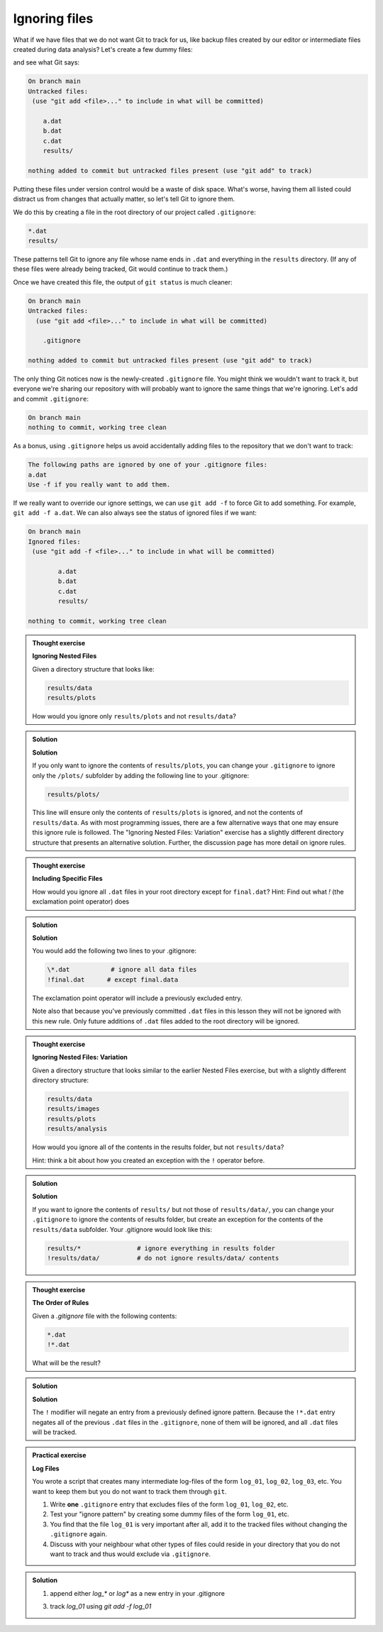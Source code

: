 Ignoring files
--------------

What if we have files that we do not want Git to track for us,
like backup files created by our editor or intermediate files created during data analysis?
Let's create a few dummy files:

.. code-block:: bash
    :caption: |cli|

    mkdir results
    touch a.dat b.dat c.dat results/a.out results/b.out

and see what Git says:

.. code-block:: bash
    :caption: |cli|

    git status

.. code-block:: output

    On branch main
    Untracked files:
     (use "git add <file>..." to include in what will be committed)

        a.dat
        b.dat
        c.dat
        results/

    nothing added to commit but untracked files present (use "git add" to track)

Putting these files under version control would be a waste of disk space.
What's worse, having them all listed could distract us from changes that actually matter,
so let's tell Git to ignore them.

We do this by creating a file in the root directory of our project called ``.gitignore``:

.. code-block:: bash
    :caption: |cli|

    nano .gitignore
    cat .gitignore


.. code-block:: output

    *.dat
    results/

These patterns tell Git to ignore any file whose name ends in ``.dat``
and everything in the ``results`` directory. (If any of these files were already being tracked,
Git would continue to track them.)

Once we have created this file, the output of ``git status`` is much cleaner:

.. code-block:: bash
    :caption: |cli|

    git status

.. code-block:: output
    
    On branch main
    Untracked files:
      (use "git add <file>..." to include in what will be committed)

        .gitignore

    nothing added to commit but untracked files present (use "git add" to track)

The only thing Git notices now is the newly-created ``.gitignore`` file.
You might think we wouldn't want to track it, but everyone we're sharing our repository with will probably want to ignore
the same things that we're ignoring. Let's add and commit ``.gitignore``:

.. code-block:: bash
    :caption: |cli|

    git add .gitignore
    git commit -m "Ignore data files and the results folder."
    git status

.. code-block:: output

    On branch main
    nothing to commit, working tree clean


As a bonus, using ``.gitignore`` helps us avoid accidentally adding files to the repository that we don't want to track:

.. code-block:: bash
    :caption: |cli|

    git add a.dat

.. code-block:: output
    
    The following paths are ignored by one of your .gitignore files:
    a.dat
    Use -f if you really want to add them.

If we really want to override our ignore settings, we can use ``git add -f`` to force Git to add something. For example,
``git add -f a.dat``. We can also always see the status of ignored files if we want:

.. code-block:: bash
    :caption: |cli|

    git status --ignored

.. code-block:: output

    On branch main
    Ignored files:
     (use "git add -f <file>..." to include in what will be committed)

            a.dat
            b.dat
            c.dat
            results/

    nothing to commit, working tree clean

.. admonition:: Thought exercise

    **Ignoring Nested Files**

    Given a directory structure that looks like:

    .. code-block:: output
        
        results/data
        results/plots

    How would you ignore only ``results/plots`` and not ``results/data``?


.. admonition:: Solution
    :class: toggle

    **Solution**

    If you only want to ignore the contents of
    ``results/plots``, you can change your ``.gitignore`` to ignore
    only the ``/plots/`` subfolder by adding the following line to
    your .gitignore:

    .. code-block:: output
        
        results/plots/

    This line will ensure only the contents of ``results/plots`` is ignored, and
    not the contents of ``results/data``.
    As with most programming issues, there are a few alternative ways that one may ensure this ignore rule is followed.
    The "Ignoring Nested Files: Variation" exercise has a slightly
    different directory structure that presents an alternative solution.
    Further, the discussion page has more detail on ignore rules.


.. admonition:: Thought exercise

    **Including Specific Files**
    
    How would you ignore all ``.dat`` files in your root directory except for
    ``final.dat``?
    Hint: Find out what `!` (the exclamation point operator) does


.. admonition:: Solution
    :class: toggle

    **Solution**

    You would add the following two lines to your .gitignore:

    .. code-block:: output

        \*.dat           # ignore all data files
        !final.dat      # except final.data

    The exclamation point operator will include a previously excluded entry.

    Note also that because you've previously committed ``.dat`` files in this
    lesson they will not be ignored with this new rule. Only future additions
    of ``.dat`` files added to the root directory will be ignored.


.. admonition:: Thought exercise

    **Ignoring Nested Files: Variation**

    Given a directory structure that looks similar to the earlier Nested Files
    exercise, but with a slightly different directory structure:

    .. code-block:: output
    
        results/data
        results/images
        results/plots
        results/analysis

    How would you ignore all of the contents in the results folder, but not ``results/data``?

    Hint: think a bit about how you created an exception with the ``!`` operator
    before.


.. admonition:: Solution
    :class: toggle

    **Solution**

    If you want to ignore the contents of
    ``results/`` but not those of ``results/data/``, you can change your ``.gitignore`` to ignore
    the contents of results folder, but create an exception for the contents of the
    ``results/data`` subfolder. Your .gitignore would look like this:

    .. code-block:: output

        results/*               # ignore everything in results folder
        !results/data/          # do not ignore results/data/ contents


.. admonition:: Thought exercise

    **The Order of Rules**

    Given a `.gitignore` file with the following contents:
    
    .. code-block:: output
    
        *.dat
        !*.dat
    
    What will be the result?


.. admonition:: Solution
    :class: toggle

    **Solution**

    The ``!`` modifier will negate an entry from a previously defined ignore pattern.
    Because the ``!*.dat`` entry negates all of the previous ``.dat`` files in the ``.gitignore``,
    none of them will be ignored, and all ``.dat`` files will be tracked.


.. admonition:: Practical exercise

    **Log Files**

    You wrote a script that creates many intermediate log-files of the form ``log_01``, ``log_02``, ``log_03``, etc.
    You want to keep them but you do not want to track them through ``git``.

    1. Write **one** ``.gitignore`` entry that excludes files of the form ``log_01``, ``log_02``, etc.

    2. Test your "ignore pattern" by creating some dummy files of the form ``log_01``, etc.

    3. You find that the file ``log_01`` is very important after all, add it to the tracked files without changing the ``.gitignore`` again.

    4. Discuss with your neighbour what other types of files could reside in your directory that you do not want to track and thus would exclude via ``.gitignore``.


.. admonition:: Solution
    :class: toggle

    1. append either `log_*`  or  `log*`  as a new entry in your .gitignore
    
    3. track `log_01` using   `git add -f log_01`



